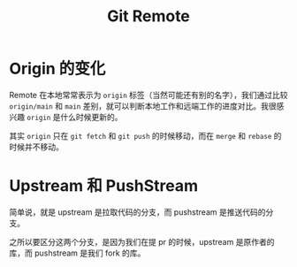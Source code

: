 :PROPERTIES:
:ID:       0ab31a16-fa0c-4f7e-b9d5-54ff23ff98ee
:END:
#+title: Git Remote

* Origin 的变化
Remote 在本地常常表示为 ~origin~ 标签（当然可能还有别的名字），我们通过比较 ~origin/main~ 和 ~main~ 差别，就可以判断本地工作和远端工作的进度对比。我很感兴趣 ~origin~ 是什么时候更新的。

其实 ~origin~ 只在 ~git fetch~ 和 ~git push~ 的时候移动，而在 ~merge~ 和 ~rebase~ 的时候并不移动。

* Upstream 和 PushStream 
简单说，就是 upstream 是拉取代码的分支，而 pushstream 是推送代码的分支。

之所以要区分这两个分支，是因为我们在提 pr 的时候，upstream 是原作者的库，而 pushstream 是我们 fork 的库。
